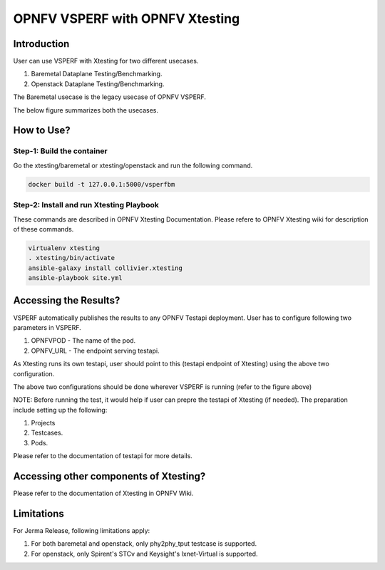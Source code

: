 .. This work is licensed under a Creative Commons Attribution 4.0 International License.
.. http://creativecommons.org/licenses/by/4.0
.. (c) OPNFV, Spirent, AT&T, Ixia  and others.

.. OPNFV VSPERF Documentation master file.

********************************
OPNFV VSPERF with OPNFV Xtesting
********************************

============
Introduction
============
User can use VSPERF with Xtesting for two different usecases.

1. Baremetal Dataplane Testing/Benchmarking.
2. Openstack Dataplane Testing/Benchmarking.

The Baremetal usecase is the legacy usecase of OPNFV VSPERF.

The below figure summarizes both the usecases.

.. image:: ./vsperf-xtesting.png
  :width: 400

===========
How to Use?
===========

Step-1: Build the container
^^^^^^^^^^^^^^^^^^^^^^^^^^^
Go the xtesting/baremetal or xtesting/openstack and run the following command.

.. code-block:: console

  docker build -t 127.0.0.1:5000/vsperfbm


Step-2: Install and run Xtesting Playbook
^^^^^^^^^^^^^^^^^^^^^^^^^^^^^^^^^^^^^^^^^

These commands are described in OPNFV Xtesting Documentation. Please refere to OPNFV Xtesting wiki for description of these commands.

.. code-block:: console

  virtualenv xtesting
  . xtesting/bin/activate
  ansible-galaxy install collivier.xtesting
  ansible-playbook site.yml

======================
Accessing the Results?
======================

VSPERF automatically publishes the results to any OPNFV Testapi deployment.
User has to configure following two parameters in VSPERF.

1. OPNFVPOD - The name of the pod.
2. OPNFV_URL - The endpoint serving testapi.

As Xtesting runs its own testapi, user should point to this (testapi endpoint of Xtesting) using the above two configuration.

The above two configurations should be done wherever VSPERF is running (refer to the figure above)

NOTE: Before running the test, it would help if user can prepre the testapi of Xtesting (if needed). The preparation include setting up the following:

1. Projects
2. Testcases.
3. Pods.

Please refer to the documentation of testapi for more details.

=======================================
Accessing other components of Xtesting?
=======================================

Please refer to the documentation of Xtesting in OPNFV Wiki.

===========
Limitations
===========
For Jerma Release, following limitations apply:

1. For both baremetal and openstack, only phy2phy_tput testcase is supported.
2. For openstack, only Spirent's STCv and Keysight's Ixnet-Virtual is supported.  
